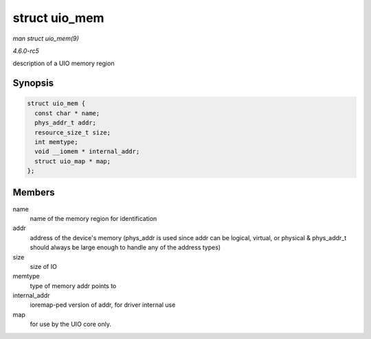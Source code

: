 .. -*- coding: utf-8; mode: rst -*-

.. _API-struct-uio-mem:

==============
struct uio_mem
==============

*man struct uio_mem(9)*

*4.6.0-rc5*

description of a UIO memory region


Synopsis
========

.. code-block:: c

    struct uio_mem {
      const char * name;
      phys_addr_t addr;
      resource_size_t size;
      int memtype;
      void __iomem * internal_addr;
      struct uio_map * map;
    };


Members
=======

name
    name of the memory region for identification

addr
    address of the device's memory (phys_addr is used since addr can be
    logical, virtual, or physical & phys_addr_t should always be large
    enough to handle any of the address types)

size
    size of IO

memtype
    type of memory addr points to

internal_addr
    ioremap-ped version of addr, for driver internal use

map
    for use by the UIO core only.


.. ------------------------------------------------------------------------------
.. This file was automatically converted from DocBook-XML with the dbxml
.. library (https://github.com/return42/sphkerneldoc). The origin XML comes
.. from the linux kernel, refer to:
..
.. * https://github.com/torvalds/linux/tree/master/Documentation/DocBook
.. ------------------------------------------------------------------------------
